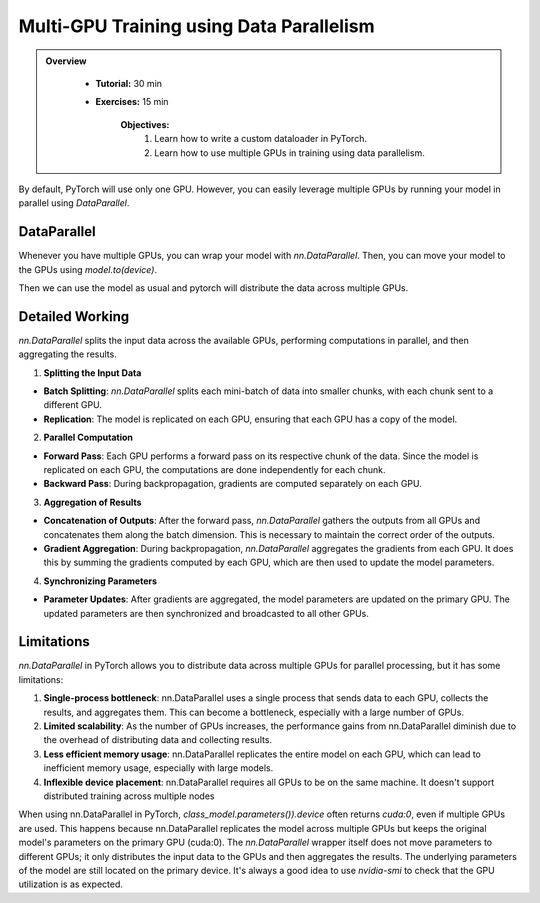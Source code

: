 Multi-GPU Training using Data Parallelism
=========================================

.. admonition:: Overview
   :class: Overview

    * **Tutorial:** 30 min
    * **Exercises:** 15 min

        **Objectives:**
            #. Learn how to write a custom dataloader in PyTorch.
            #. Learn how to use multiple GPUs in training using data parallelism. 

By default, PyTorch will use only one GPU. However, you can easily leverage multiple GPUs by running your model in parallel using `DataParallel`.

DataParallel
*************

Whenever you have multiple GPUs, you can wrap your model with `nn.DataParallel`. Then, you can move your model to the GPUs using `model.to(device)`.

.. code-block:: python
    :linenos:
    
    if torch.cuda.device_count() > 1:
        class_model = nn.DataParallel(class_model)
    class_model.to(device)

Then we can use the model as usual and pytorch will distribute the data across multiple GPUs.


Detailed Working 
*****************

`nn.DataParallel` splits the input data across the available GPUs, performing computations in parallel, and then aggregating the results. 

1. **Splitting the Input Data**

- **Batch Splitting**: `nn.DataParallel` splits each mini-batch of data into smaller chunks, with each chunk sent to a different GPU.

- **Replication**: The model is replicated on each GPU, ensuring that each GPU has a copy of the model.

2. **Parallel Computation**

- **Forward Pass**: Each GPU performs a forward pass on its respective chunk of the data. Since the model is replicated on each GPU, the computations are done independently for each chunk.

- **Backward Pass**: During backpropagation, gradients are computed separately on each GPU.

3. **Aggregation of Results**

- **Concatenation of Outputs**: After the forward pass, `nn.DataParallel` gathers the outputs from all GPUs and concatenates them along the batch dimension. This is necessary to maintain the correct order of the outputs.

- **Gradient Aggregation**: During backpropagation, `nn.DataParallel` aggregates the gradients from each GPU. It does this by summing the gradients computed by each GPU, which are then used to update the model parameters.

4. **Synchronizing Parameters**

- **Parameter Updates**: After gradients are aggregated, the model parameters are updated on the primary GPU. The updated parameters are then synchronized and broadcasted to all other GPUs.


Limitations
***********

`nn.DataParallel` in PyTorch allows you to distribute data across multiple GPUs for parallel processing, but it has some limitations:

#. **Single-process bottleneck**: nn.DataParallel uses a single process that sends data to each GPU, collects the results, and aggregates them. This can become a bottleneck, especially with a large number of GPUs.
#. **Limited scalability**: As the number of GPUs increases, the performance gains from nn.DataParallel diminish due to the overhead of distributing data and collecting results.
#. **Less efficient memory usage**: nn.DataParallel replicates the entire model on each GPU, which can lead to inefficient memory usage, especially with large models.
#. **Inflexible device placement**: nn.DataParallel requires all GPUs to be on the same machine. It doesn't support distributed training across multiple nodes


When using nn.DataParallel in PyTorch, `class_model.parameters()).device` often returns `cuda:0`, even if multiple GPUs are used. This happens because 
nn.DataParallel replicates the model across multiple GPUs but keeps the original model's parameters on the primary GPU (cuda:0). The `nn.DataParallel` wrapper 
itself does not move parameters to different GPUs; it only distributes the input data to the GPUs and then aggregates the results. The underlying parameters of the model are still located on the primary device.
It's always a good idea to use `nvidia-smi` to check that the GPU utilization is as expected.
